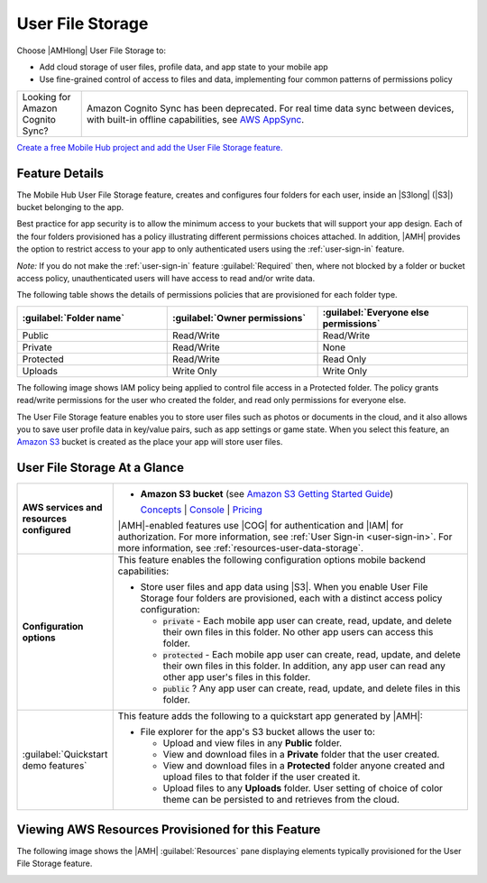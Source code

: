 .. Copyright 2010-2018 Amazon.com, Inc. or its affiliates. All Rights Reserved.

   This work is licensed under a Creative Commons Attribution-NonCommercial-ShareAlike 4.0
   International License (the "License"). You may not use this file except in compliance with the
   License. A copy of the License is located at http://creativecommons.org/licenses/by-nc-sa/4.0/.

   This file is distributed on an "AS IS" BASIS, WITHOUT WARRANTIES OR CONDITIONS OF ANY KIND,
   either express or implied. See the License for the specific language governing permissions and
   limitations under the License.

.. _user-data-storage:

#################
User File Storage
#################


.. meta::
   :description: Use User File Storage mobile backend feature to add cloud storage of user files,
      profile data, and app state to your mobile app. Use the simple programming model of this
      feature to enable sync and caching of data between devices.


Choose |AMHlong| User File Storage to:


* Add cloud storage of user files, profile data, and app state to your mobile app


* Use fine-grained control of access to files and data, implementing four common patterns of
  permissions policy

.. list-table::
   :widths: 1 6

   * - Looking for Amazon Cognito Sync?

     - Amazon Cognito Sync has been deprecated. For real time data sync between devices, with built-in offline capabilities, see `AWS AppSync <https://aws.amazon.com/appsync/>`__.

`Create a free Mobile Hub project and add the User File Storage
feature. <https://console.aws.amazon.com/mobilehub/home#/>`__

.. _user-data-storage-details:

Feature Details
===============


The Mobile Hub User File Storage feature, creates and configures four folders for each user, inside
an |S3long| (|S3|) bucket belonging to the app.

Best practice for app security is to allow the minimum access to your buckets that will support your
app design. Each of the four folders provisioned has a policy illustrating different permissions
choices attached. In addition, |AMH| provides the option to restrict access to your app to only
authenticated users using the :ref:`user-sign-in` feature.

:emphasis:`Note:` If you do not make the :ref:`user-sign-in` feature :guilabel:`Required` then,
where not blocked by a folder or bucket access policy, unauthenticated users will have access to
read and/or write data.

The following table shows the details of permissions policies that are provisioned for each folder
type.


.. list-table::
   :header-rows: 1
   :widths: 1 1 1

   * - :guilabel:`Folder name`

     - :guilabel:`Owner permissions`

     - :guilabel:`Everyone else permissions`

   * - Public

     - Read/Write

     - Read/Write

   * - Private

     - Read/Write

     - None

   * - Protected

     - Read/Write

     - Read Only

   * - Uploads

     - Write Only

     - Write Only

The following image shows IAM policy being applied to control file access in a Protected folder. The
policy grants read/write permissions for the user who created the folder, and read only permissions
for everyone else.

.. image:: images/diagram-abstract-user-data-storage-folders.png

The User File Storage feature enables you to store user files such as photos or documents in the
cloud, and it also allows you to save user profile data in key/value pairs, such as app settings or
game state. When you select this feature, an `Amazon S3 <http://docs.aws.amazon.com/AmazonS3/latest/dev/Introduction.html>`__ bucket is created as
the place your app will store user files.


.. _user-data-storage-ataglance:

User File Storage At a Glance
=============================



.. list-table::
   :widths: 1 6

   * - **AWS services and resources configured**

     - - **Amazon S3 bucket**
         (see `Amazon S3 Getting Started Guide <http://docs.aws.amazon.com/AmazonS3/latest/gsg/>`__)

         `Concepts <http://docs.aws.amazon.com/AmazonS3/latest/dev/>`__ | `Console <https://console.aws.amazon.com/s3/>`__ | `Pricing <https://aws.amazon.com/s3/pricing/>`__

       |AMH|-enabled features use |COG| for authentication and |IAM| for authorization. For more information, see :ref:`User Sign-in <user-sign-in>`. For more information, see :ref:`resources-user-data-storage`.

   * - **Configuration options**

     - This feature enables the following configuration options mobile backend capabilities:

       - Store user files and app data using |S3|. When you enable User File Storage four folders are provisioned, each with a distinct access policy configuration:

         - :code:`private` - Each mobile app user can create, read, update, and delete their own files in this folder. No other app users can access this folder.

         - :code:`protected` - Each mobile app user can create, read, update, and delete their own files in this folder. In addition, any app user can read any other app user's files in this folder.

         - :code:`public` ? Any app user can create, read, update, and delete files in this folder.

   * - :guilabel:`Quickstart demo features`

     - This feature adds the following to a quickstart app generated by |AMH|:

       - File explorer for the app's S3 bucket allows the user to:

         - Upload and view files in any **Public** folder.
         - View and download files in a **Private** folder that the user created.
         - View and download files in a **Protected** folder anyone created and upload files to that folder if the user created it.
         - Upload files to any **Uploads** folder. User setting of choice of color theme can be persisted to and retrieves from the cloud.


.. _resources-user-data-storage:

Viewing AWS Resources Provisioned for this Feature
==================================================


The following image shows the |AMH| :guilabel:`Resources` pane displaying elements typically
provisioned for the User File Storage feature.

.. image:: images/resources-user-data-storage.png



